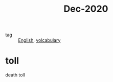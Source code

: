 #+title: Dec-2020

- tag :: [[file:20201027212106-english.org][English]], [[file:20201027222847-volcabulary.org][volcabulary]]

* toll

death toll

